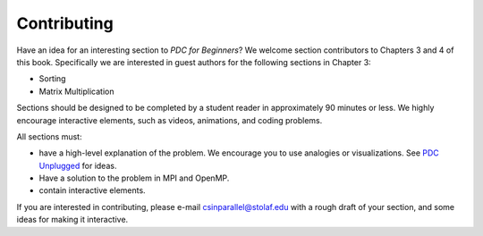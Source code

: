 Contributing
--------------------

Have an idea for an interesting section to *PDC for Beginners*? We welcome 
section contributors to Chapters 3 and 4 of this book. Specifically we 
are interested in guest authors for the following sections in Chapter 3:

* Sorting 
* Matrix Multiplication


Sections should be designed to be completed by a student reader in approximately 
90 minutes or less. We highly encourage interactive elements, such as videos, 
animations, and coding problems. 

All sections must: 

* have a high-level explanation of the problem. We encourage you to use analogies or visualizations. See `PDC Unplugged <https://www.pdcunplugged.org/>`_ for ideas.

* Have a solution to the problem in MPI and OpenMP.

* contain interactive elements.

If you are interested in contributing, please e-mail csinparallel@stolaf.edu 
with a rough draft of your section, and some ideas for making it interactive. 

